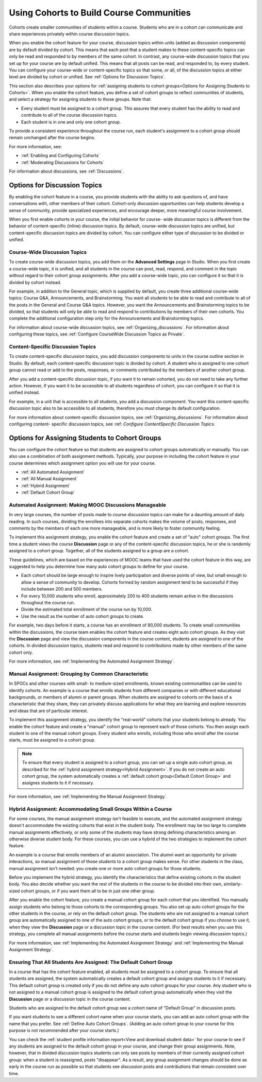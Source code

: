.. _Cohorts Overview:


##########################################
Using Cohorts to Build Course Communities
##########################################

Cohorts create smaller communities of students within a course. Students who
are in a cohort can communicate and share experiences privately within course
discussion topics.

When you enable the cohort feature for your course, discussion topics within
units (added as discussion components) are by default divided by cohort. This
means that each post that a student makes to these content-specific topics can
only be read and responded to by members of the same cohort. In contrast, any
course-wide discussion topics that you set up for your course are by default
unified. This means that all posts can be read, and responded to, by every
student. You can configure your course-wide or content-specific topics so that
some, or all, of the discussion topics at either level are divided by cohort or
unified. See :ref:`Options for Discussion Topics`.

This section also describes your options for :ref:`assigning students to cohort
groups<Options for Assigning Students to Cohorts>`. When you enable the cohort
feature, you define a set of cohort groups to reflect communities of students,
and select a strategy for assigning students to those groups. Note that:

* Every student must be assigned to a cohort group. This assures that every
  student has the ability to read and contribute to all of the course
  discussion topics.

* Each student is in one and only one cohort group. 

To provide a consistent experience throughout the course run, each student's
assignment to a cohort group should remain unchanged after the course begins.

For more information, see:

* :ref:`Enabling and Configuring Cohorts`

* :ref:`Moderating Discussions for Cohorts`

For information about discussions, see :ref:`Discussions`.

.. _Options for Discussion Topics:

*********************************
Options for Discussion Topics
*********************************

By enabling the cohort feature in a course, you provide students with the
ability to ask questions of, and have conversations with, other members of their
cohort. Cohort-only discussion opportunities can help students develop a sense
of community, provide specialized experiences, and encourage deeper, more
meaningful course involvement.

When you first enable cohorts in your course, the initial behavior for course-
wide discussion topics is different from the behavior of content-specific
(inline) discussion topics. By default, course-wide discussion topics are
unified, but content-specific discussion topics are divided by cohort. You can
configure either type of discussion to be divided or unified.

===================================================
Course-Wide Discussion Topics
===================================================

To create course-wide discussion topics, you add them on the **Advanced
Settings** page in Studio. When you first create a course-wide topic, it is
unified, and all students in the course can post, read, respond, and comment in
the topic without regard to their cohort group assignments. After you add a
course-wide topic, you can configure it so that it is divided by cohort instead.

For example, in addition to the General topic, which is supplied by default, you
create three additional course-wide topics: Course Q&A, Announcements, and
Brainstorming. You want all students to be able to read and contribute to all of
the posts in the General and Course Q&A topics. However, you want the
Announcements and Brainstorming topics to be divided, so that students will only
be able to read and respond to contributions by members of their own cohorts.
You complete the additional configuration step only for the Announcements and
Brainstorming topics.

For information about course-wide discussion topics, see
:ref:`Organizing_discussions`. For information about configuring these topics, 
see :ref:`Configure CourseWide Discussion Topics as Private`.

===================================================
Content-Specific Discussion Topics
===================================================

To create content-specific discussion topics, you add discussion components to
units in the course outline section in Studio. By default, each content-specific
discussion topic is divided by cohort. A student who is assigned to one cohort
group cannot read or add to the posts, responses, or comments contributed by the
members of another cohort group.

After you add a content-specific discussion topic, if you want it to remain
cohorted, you do not need to take any further action. However, if you want it to
be accessible to all students regardless of cohort, you can configure it so that
it is unified instead.

For example, in a unit that is accessible to all students, you add a discussion
component. You want this content-specific discussion topic also to be accessible
to all students, therefore you must change its default configuration.

For more information about content-specific discussion topics, see
:ref:`Organizing_discussions`. For information about configuring content-
specific discussion topics, see :ref: `Configure ContentSpecific Discussion
Topics`.


.. _Options for Assigning Students to Cohorts:

***********************************************
Options for Assigning Students to Cohort Groups
***********************************************

You can configure the cohort feature so that students are assigned to cohort
groups automatically or manually. You can also use a combination of both
assignment methods. Typically, your purpose in including the cohort feature in
your course determines which assignment option you will use for your course.

* :ref:`All Automated Assignment`

* :ref:`All Manual Assignment`

* :ref:`Hybrid Assignment`

* :ref:`Default Cohort Group`

.. _All Automated Assignment:

=============================================================
Automated Assignment: Making MOOC Discussions Manageable
=============================================================

In very large courses, the number of posts made to course discussion topics can
make for a daunting amount of daily reading. In such courses, dividing the
enrollees into separate cohorts makes the volume of posts, responses, and
comments by the members of each one more manageable, and is more likely to
foster community feeling.

To implement this assignment strategy, you enable the cohort feature and create
a set of "auto" cohort groups. The first time a student views the course
**Discussion** page or any of the content-specific discussion topics, he or she
is randomly assigned to a cohort group. Together, all of the students assigned
to a group are a cohort.

These guidelines, which are based on the experiences of MOOC teams that have
used the cohort feature in this way, are suggested to help you determine how
many auto cohort groups to define for your course.

* Each cohort should be large enough to inspire lively participation and
  diverse points of view, but small enough to allow a sense of community to
  develop. Cohorts formed by random assignment tend to be successful if they
  include between 200 and 500 members.

* For every 10,000 students who enroll, approximately 200 to 400 students
  remain active in the discussions throughout the course run. 

* Divide the estimated total enrollment of the course run by 10,000.

* Use the result as the number of auto cohort groups to create.

For example, two days before it starts, a course has an enrollment of 80,000
students. To create small communities within the discussions, the course team
enables the cohort feature and creates eight auto cohort groups. As they visit
the **Discussion** page and view the discussion components in the course
content, students are assigned to one of the cohorts. In divided discussion
topics, students read and respond to contributions made by other members of the
same cohort only.

For more information, see :ref:`Implementing the Automated Assignment
Strategy`.

.. _All Manual Assignment:

==========================================================
Manual Assignment: Grouping by Common Characteristic
==========================================================

In SPOCs and other courses with small- to medium-sized enrollments, known
existing commonalities can be used to identify cohorts. An example is a course
that enrolls students from different companies or with different educational
backgrounds, or members of alumni or parent groups. When students are assigned
to cohorts on the basis of a characteristic that they share, they can privately
discuss applications for what they are learning and explore resources and ideas
that are of particular interest.

To implement this assignment strategy, you identify the "real-world" cohorts
that your students belong to already. You enable the cohort feature and create
a "manual" cohort group to represent each of those cohorts. You then assign
each student to one of the manual cohort groups. Every student who enrolls,
including those who enroll after the course starts, must be assigned to a
cohort group.

.. note:: To ensure that every student is assigned to a cohort group, you can 
 set up a single auto cohort group, as described for the :ref:`hybrid
 assignment strategy<Hybrid Assignment>`. If you do not create an auto cohort
 group, the system automatically creates a :ref:`default cohort group<Default
 Cohort Group>` and assignes students to it if necessary.

For more information, see :ref:`Implementing the Manual Assignment Strategy`.

.. _Hybrid Assignment:

=============================================================
Hybrid Assignment: Accommodating Small Groups Within a Course
=============================================================

For some courses, the manual assignment strategy isn't feasible to execute, and
the automated assignment strategy doesn't accommodate the existing cohorts that
exist in the student body. The enrollment may be too large to complete manual
assignments effectively, or only some of the students may have strong defining
characteristics among an otherwise diverse student body. For these courses, you
can use a hybrid of the two strategies to implement the cohort feature.

An example is a course that enrolls members of an alumni association. The
alumni want an opportunity for private interactions, so manual assignment of
those students to a cohort group makes sense. For other students in the class,
manual assignment isn't needed: you create one or more auto cohort groups for
those students.

Before you implement the hybrid strategy, you identify the characteristics that
define existing cohorts in the student body. You also decide whether you want
the rest of the students in the course to be divided into their own, 
similarly-sized cohort groups, or if you want them all to be in just one other 
group.

After you enable the cohort feature, you create a manual cohort group for each
cohort that you identified. You manually assign students who belong to those
cohorts to the corresponding groups. You also set up auto cohort groups for
the other students in the course, or rely on the default cohort group. The
students who are not assigned to a manual cohort group are automatically
assigned to one of the auto cohort groups, or to the default cohort group if
you choose to use it, when they view the **Discussion** page or a discussion
topic in the course content. (For best results when you use this strategy, you
complete all manual assignments before the course starts and students begin
viewing discussion topics.)

For more information, see :ref:`Implementing the Automated Assignment
Strategy` and :ref:`Implementing the Manual Assignment Strategy`.

.. _Default Cohort Group:

==================================================================
Ensuring That All Students Are Assigned: The Default Cohort Group
==================================================================

In a course that has the cohort feature enabled, all students must be assigned
to a cohort group. To ensure that all students are assigned, the system
automatically creates a default cohort group and assigns students to it if
necessary. This default cohort group is created only if you do not define any
auto cohort groups for your course. Any student who is not assigned to a manual
cohort group is assigned to the default cohort group automatically when they
visit the **Discussion** page or a discussion topic in the course content.

Students who are assigned to the default cohort group see a cohort name of
"Default Group" in discussion posts. 

.. image:: ../Images/post_visible_default.png
 :alt: A discussion topic post with "This post is visible to Default Group" 
       above the title

If you want students to see a different cohort name when your course starts,
you can add an auto cohort group with the name that you prefer. See
:ref:`Define Auto Cohort Groups`. (Adding an auto cohort group to your course 
for this purpose is not recommended after your course starts.)

You can check the :ref:`student profile information report<View and download
student data>` for your course to see if any students are assigned to the
default cohort group in your course, and change their group assignments. Note,
however, that in divided discussion topics students can only see posts by
members of their currently assigned cohort group: when a student is reassigned,
posts "disappear". As a result, any group assignment changes should be done as
early in the course run as possible so that students see discussion posts and
contributions that remain consistent over time.
